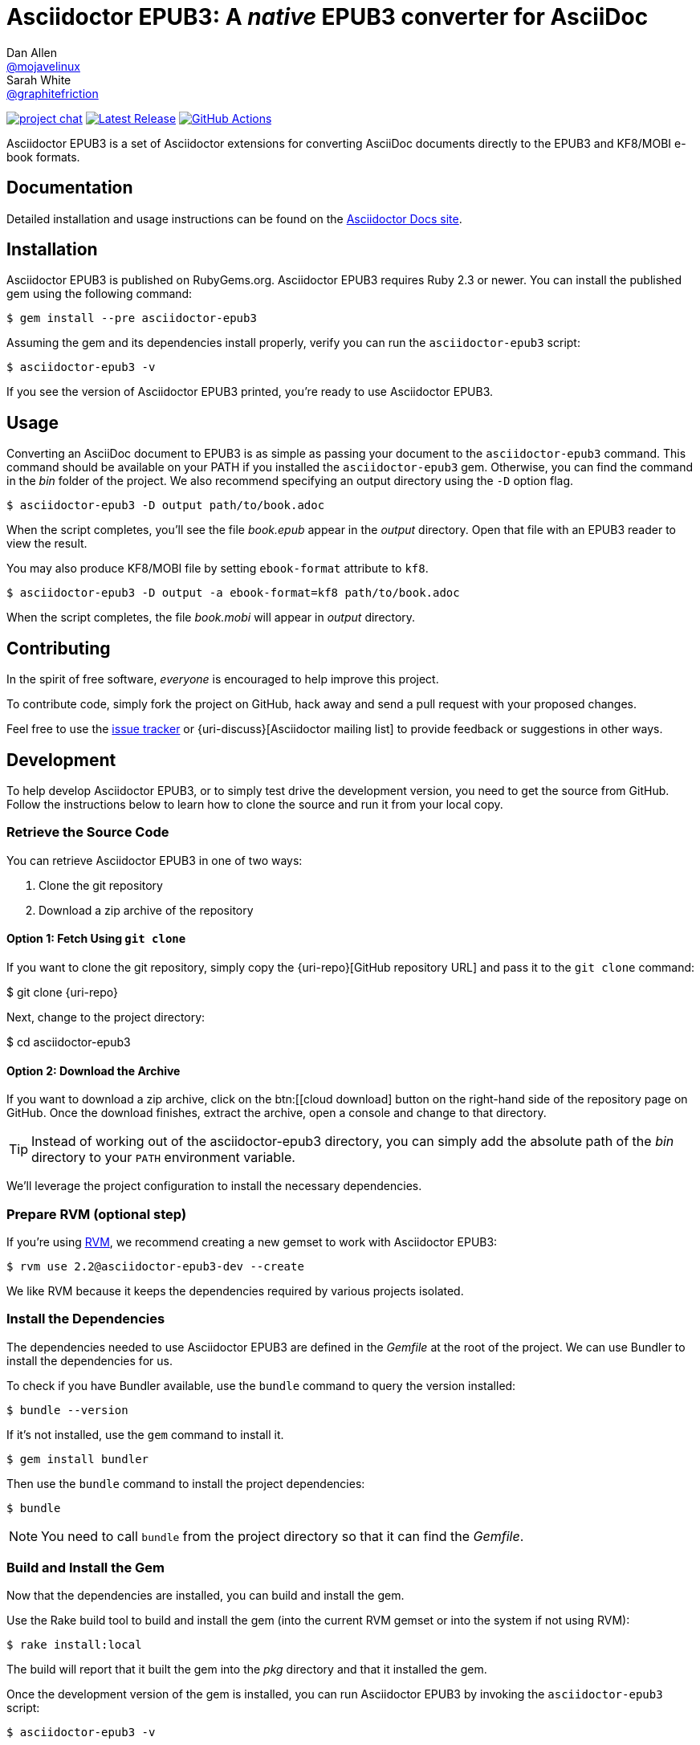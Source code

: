 = {project-name}: A _native_ EPUB3 converter for AsciiDoc
Dan Allen <https://github.com/mojavelinux[@mojavelinux]>; Sarah White <https://github.com/graphitefriction[@graphitefriction]>
:project-name: Asciidoctor EPUB3
:project-handle: asciidoctor-epub3
:uri-project: https://github.com/asciidoctor/{project-handle}
:uri-gem: https://rubygems.org/gems/asciidoctor-epub3
:uri-ci: {uri-project}/actions?query=branch%3Amaster
:uri-issues: {uri-project}/issues
:uri-rvm: https://rvm.io

image:https://img.shields.io/badge/zulip-join_chat-brightgreen.svg[project chat,link=https://asciidoctor.zulipchat.com/]
image:https://img.shields.io/gem/v/asciidoctor-epub3.svg[Latest Release,link={uri-gem}]
image:{uri-project}/workflows/CI/badge.svg?branch=master[GitHub Actions,link={uri-ci}]

{project-name} is a set of Asciidoctor extensions for converting AsciiDoc documents directly to the EPUB3 and KF8/MOBI e-book formats.

== Documentation

Detailed installation and usage instructions can be found on the https://docs.asciidoctor.org/asciidoctor-epub3/latest/[Asciidoctor Docs site].

== Installation

{project-name} is published on RubyGems.org.
{project-name} requires Ruby 2.3 or newer.
You can install the published gem using the following command:

[source,shell script]
----
$ gem install --pre asciidoctor-epub3
----

Assuming the gem and its dependencies install properly, verify you can run the `{project-handle}` script:

[source,shell script]
----
$ asciidoctor-epub3 -v
----

If you see the version of {project-name} printed, you're ready to use {project-name}.

== Usage

Converting an AsciiDoc document to EPUB3 is as simple as passing your document to the `{project-handle}` command.
This command should be available on your PATH if you installed the `{project-handle}` gem.
Otherwise, you can find the command in the [path]_bin_ folder of the project.
We also recommend specifying an output directory using the `-D` option flag.

[source,shell script]
----
$ asciidoctor-epub3 -D output path/to/book.adoc
----

When the script completes, you'll see the file [file]_book.epub_ appear in the [path]_output_ directory.
Open that file with an EPUB3 reader to view the result.

You may also produce KF8/MOBI file by setting `ebook-format` attribute to `kf8`.

[source,shell script]
----
$ asciidoctor-epub3 -D output -a ebook-format=kf8 path/to/book.adoc
----

When the script completes, the file [file]_book.mobi_ will appear in [path]_output_ directory.

== Contributing

In the spirit of free software, _everyone_ is encouraged to help improve this project.

To contribute code, simply fork the project on GitHub, hack away and send a pull request with your proposed changes.

Feel free to use the {uri-issues}[issue tracker] or {uri-discuss}[Asciidoctor mailing list] to provide feedback or suggestions in other ways.

== Development

To help develop {project-name}, or to simply test drive the development version, you need to get the source from GitHub.
Follow the instructions below to learn how to clone the source and run it from your local copy.

=== Retrieve the Source Code

You can retrieve {project-name} in one of two ways:

. Clone the git repository
. Download a zip archive of the repository

==== Option 1: Fetch Using `git clone`

If you want to clone the git repository, simply copy the {uri-repo}[GitHub repository URL] and pass it to the `git clone` command:

[subs=attributes+]
$ git clone {uri-repo}

Next, change to the project directory:

[subs=attributes+]
$ cd {project-handle}

==== Option 2: Download the Archive

If you want to download a zip archive, click on the btn:[icon:cloud-download[\] Download Zip] button on the right-hand side of the repository page on GitHub.
Once the download finishes, extract the archive, open a console and change to that directory.

TIP: Instead of working out of the {project-handle} directory, you can simply add the absolute path of the [path]_bin_ directory to your `PATH` environment variable.

We'll leverage the project configuration to install the necessary dependencies.

=== Prepare RVM (optional step)

If you're using {uri-rvm}[RVM], we recommend creating a new gemset to work with {project-name}:

 $ rvm use 2.2@asciidoctor-epub3-dev --create

We like RVM because it keeps the dependencies required by various projects isolated.

=== Install the Dependencies

The dependencies needed to use {project-name} are defined in the [file]_Gemfile_ at the root of the project.
We can use Bundler to install the dependencies for us.

To check if you have Bundler available, use the `bundle` command to query the version installed:

 $ bundle --version

If it's not installed, use the `gem` command to install it.

 $ gem install bundler

Then use the `bundle` command to install the project dependencies:

 $ bundle

NOTE: You need to call `bundle` from the project directory so that it can find the [file]_Gemfile_.

=== Build and Install the Gem

Now that the dependencies are installed, you can build and install the gem.

Use the Rake build tool to build and install the gem (into the current RVM gemset or into the system if not using RVM):

 $ rake install:local

The build will report that it built the gem into the [path]_pkg_ directory and that it installed the gem.

Once the development version of the gem is installed, you can run {project-name} by invoking the `asciidoctor-epub3` script:

 $ asciidoctor-epub3 -v

If you see the version of {project-name} printed to your console, you're ready to use {project-name}!

=== Shortcut: Run the Launch Script Directly

Assuming all the required gems install properly, you can run the `asciidoctor-epub3` script directly out of the project folder using either:

 $ bin/asciidoctor-epub3 -v

or

 $ bundle exec bin/asciidoctor-epub3 -v

You're now ready to test drive the development version of {project-name}!

Jump back to <<Getting Started>> to learn how to create an AsciiDoc document and convert it to EPUB3.

=== Fonts

{project-name} embeds a set of fonts and font icons.
The theme's fonts are located in the [path]_data/fonts_ directory.

The M+ Outline fonts are used for titles, headings, literal (monospace) text, and annotation numbers.
The body text uses Noto Serif.
Admonition icons and the end-of-chapter mark are from the Font Awesome icon font.
Refer to the link:NOTICE.adoc[] file for further information about the fonts.

// TODO document command to generate the M+ 1p latin fonts

== Planned Features and Work In Progress

See link:WORKLOG.adoc[].

== Authors

{project-name} was written by https://github.com/mojavelinux[Dan Allen] and https://github.com/graphitefriction[Sarah White] of OpenDevise on behalf of the Asciidoctor Project.

== Copyright

Copyright (C) 2014-2021 OpenDevise Inc. and the Asciidoctor Project.
Free use of this software is granted under the terms of the MIT License.

For the full text of the license, see the link:LICENSE[] file.
Refer to the link:NOTICE.adoc[] file for information about third-party Open Source software in use.
